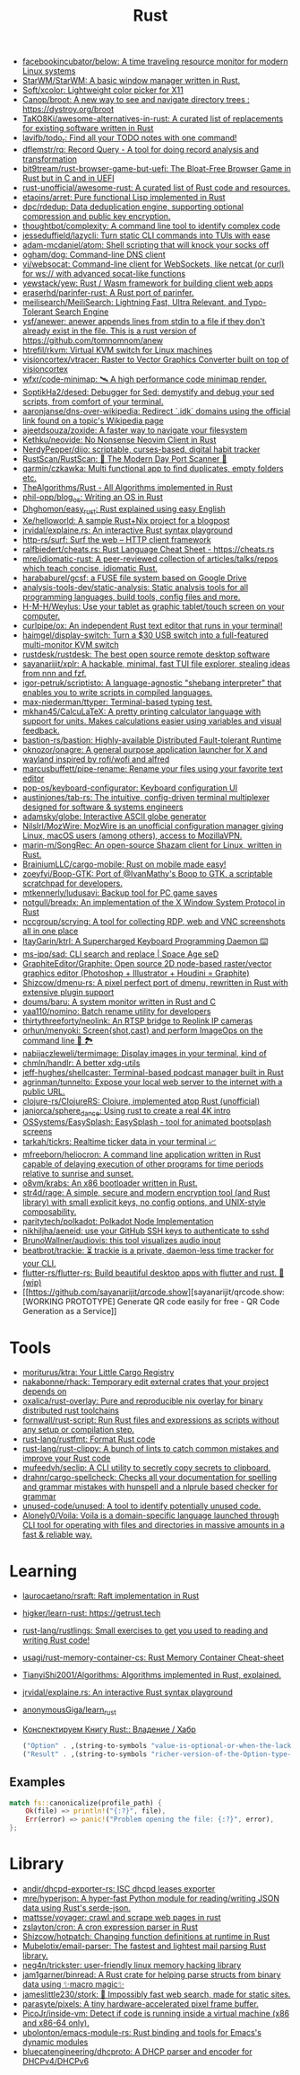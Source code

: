 #+title: Rust

- [[https://github.com/facebookincubator/below][facebookincubator/below: A time traveling resource monitor for modern Linux systems]]
- [[https://github.com/StarWM/StarWM][StarWM/StarWM: A basic window manager written in Rust.]]
- [[https://github.com/Soft/xcolor][Soft/xcolor: Lightweight color picker for X11]]
- [[https://github.com/Canop/broot][Canop/broot: A new way to see and navigate directory trees : https://dystroy.org/broot]]
- [[https://github.com/TaKO8Ki/awesome-alternatives-in-rust][TaKO8Ki/awesome-alternatives-in-rust: A curated list of replacements for existing software written in Rust]]
- [[https://github.com/lavifb/todo_r][lavifb/todo_r: Find all your TODO notes with one command!]]
- [[https://github.com/dflemstr/rq][dflemstr/rq: Record Query - A tool for doing record analysis and transformation]]
- [[https://github.com/bit9tream/rust-browser-game-but-uefi][bit9tream/rust-browser-game-but-uefi: The Bloat-Free Browser Game in Rust but in C and in UEFI]]
- [[https://github.com/rust-unofficial/awesome-rust][rust-unofficial/awesome-rust: A curated list of Rust code and resources.]]
- [[https://github.com/etaoins/arret][etaoins/arret: Pure functional Lisp implemented in Rust]]
- [[https://github.com/dpc/rdedup][dpc/rdedup: Data deduplication engine, supporting optional compression and public key encryption.]]
- [[https://github.com/thoughtbot/complexity][thoughtbot/complexity: A command line tool to identify complex code]]
- [[https://github.com/jesseduffield/lazycli][jesseduffield/lazycli: Turn static CLI commands into TUIs with ease]]
- [[https://github.com/adam-mcdaniel/atom][adam-mcdaniel/atom: Shell scripting that will knock your socks off]]
- [[https://github.com/ogham/dog/][ogham/dog: Command-line DNS client]]
- [[https://github.com/vi/websocat][vi/websocat: Command-line client for WebSockets, like netcat (or curl) for ws:// with advanced socat-like functions]]
- [[https://github.com/yewstack/yew][yewstack/yew: Rust / Wasm framework for building client web apps]]
- [[https://github.com/eraserhd/parinfer-rust][eraserhd/parinfer-rust: A Rust port of parinfer.]]
- [[https://github.com/meilisearch/MeiliSearch][meilisearch/MeiliSearch: Lightning Fast, Ultra Relevant, and Typo-Tolerant Search Engine]]
- [[https://github.com/ysf/anewer][ysf/anewer: anewer appends lines from stdin to a file if they don't already exist in the file. This is a rust version of https://github.com/tomnomnom/anew]]
- [[https://github.com/htrefil/rkvm][htrefil/rkvm: Virtual KVM switch for Linux machines]]
- [[https://github.com/visioncortex/vtracer][visioncortex/vtracer: Raster to Vector Graphics Converter built on top of visioncortex]]
- [[https://github.com/wfxr/code-minimap][wfxr/code-minimap: 🛰 A high performance code minimap render.]]
- [[https://github.com/SoptikHa2/desed][SoptikHa2/desed: Debugger for Sed: demystify and debug your sed scripts, from comfort of your terminal.]]
- [[https://github.com/aaronjanse/dns-over-wikipedia][aaronjanse/dns-over-wikipedia: Redirect `.idk` domains using the official link found on a topic's Wikipedia page]]
- [[https://github.com/ajeetdsouza/zoxide][ajeetdsouza/zoxide: A faster way to navigate your filesystem]]
- [[https://github.com/Kethku/neovide][Kethku/neovide: No Nonsense Neovim Client in Rust]]
- [[https://github.com/NerdyPepper/dijo][NerdyPepper/dijo: scriptable, curses-based, digital habit tracker]]
- [[https://github.com/RustScan/RustScan][RustScan/RustScan: 🤖 The Modern Day Port Scanner 🤖]]
- [[https://github.com/qarmin/czkawka][qarmin/czkawka: Multi functional app to find duplicates, empty folders etc.]]
- [[https://github.com/TheAlgorithms/Rust][TheAlgorithms/Rust - All Algorithms implemented in Rust]]
- [[https://github.com/phil-opp/blog_os][phil-opp/blog_os: Writing an OS in Rust]]
- [[https://github.com/Dhghomon/easy_rust][Dhghomon/easy_rust: Rust explained using easy English]]
- [[https://github.com/Xe/helloworld][Xe/helloworld: A sample Rust+Nix project for a blogpost]]
- [[https://github.com/jrvidal/explaine.rs][jrvidal/explaine.rs: An interactive Rust syntax playground]]
- [[https://github.com/http-rs/surf][http-rs/surf: Surf the web – HTTP client framework]]
- [[https://github.com/ralfbiedert/cheats.rs][ralfbiedert/cheats.rs: Rust Language Cheat Sheet - https://cheats.rs]]
- [[https://github.com/mre/idiomatic-rust][mre/idiomatic-rust: A peer-reviewed collection of articles/talks/repos which teach concise, idiomatic Rust.]]
- [[https://github.com/harababurel/gcsf][harababurel/gcsf: a FUSE file system based on Google Drive]]
- [[https://github.com/analysis-tools-dev/static-analysis][analysis-tools-dev/static-analysis: Static analysis tools for all programming languages, build tools, config files and more.]]
- [[https://github.com/H-M-H/Weylus][H-M-H/Weylus: Use your tablet as graphic tablet/touch screen on your computer.]]
- [[https://github.com/curlpipe/ox][curlpipe/ox: An independent Rust text editor that runs in your terminal!]]
- [[https://github.com/haimgel/display-switch][haimgel/display-switch: Turn a $30 USB switch into a full-featured multi-monitor KVM switch]]
- [[https://github.com/rustdesk/rustdesk][rustdesk/rustdesk: The best open source remote desktop software]]
- [[https://github.com/sayanarijit/xplr][sayanarijit/xplr: A hackable, minimal, fast TUI file explorer, stealing ideas from nnn and fzf.]]
- [[https://github.com/igor-petruk/scriptisto][igor-petruk/scriptisto: A language-agnostic "shebang interpreter" that enables you to write scripts in compiled languages.]]
- [[https://github.com/max-niederman/ttyper][max-niederman/ttyper: Terminal-based typing test.]]
- [[https://github.com/mkhan45/CalcuLaTeX][mkhan45/CalcuLaTeX: A pretty printing calculator language with support for units. Makes calculations easier using variables and visual feedback.]]
- [[https://github.com/bastion-rs/bastion][bastion-rs/bastion: Highly-available Distributed Fault-tolerant Runtime]]
- [[https://github.com/oknozor/onagre][oknozor/onagre: A general purpose application launcher for X and wayland inspired by rofi/wofi and alfred]]
- [[https://github.com/marcusbuffett/pipe-rename][marcusbuffett/pipe-rename: Rename your files using your favorite text editor]]
- [[https://github.com/pop-os/keyboard-configurator][pop-os/keyboard-configurator: Keyboard configuration UI]]
- [[https://github.com/austinjones/tab-rs][austinjones/tab-rs: The intuitive, config-driven terminal multiplexer designed for software & systems engineers]]
- [[https://github.com/adamsky/globe][adamsky/globe: Interactive ASCII globe generator]]
- [[https://github.com/NilsIrl/MozWire][NilsIrl/MozWire: MozWire is an unofficial configuration manager giving Linux, macOS users (among others), access to MozillaVPN.]]
- [[https://github.com/marin-m/SongRec][marin-m/SongRec: An open-source Shazam client for Linux, written in Rust.]]
- [[https://github.com/BrainiumLLC/cargo-mobile][BrainiumLLC/cargo-mobile: Rust on mobile made easy!]]
- [[https://github.com/zoeyfyi/Boop-GTK][zoeyfyi/Boop-GTK: Port of @IvanMathy's Boop to GTK, a scriptable scratchpad for developers.]]
- [[https://github.com/mtkennerly/ludusavi][mtkennerly/ludusavi: Backup tool for PC game saves]]
- [[https://github.com/notgull/breadx][notgull/breadx: An implementation of the X Window System Protocol in Rust]]
- [[https://github.com/nccgroup/scrying][nccgroup/scrying: A tool for collecting RDP, web and VNC screenshots all in one place]]
- [[https://github.com/ItayGarin/ktrl][ItayGarin/ktrl: A Supercharged Keyboard Programming Daemon ⌨️]]
- [[https://github.com/ms-jpq/sad][ms-jpq/sad: CLI search and replace | Space Age seD]]
- [[https://github.com/GraphiteEditor/Graphite][GraphiteEditor/Graphite: Open source 2D node-based raster/vector graphics editor (Photoshop + Illustrator + Houdini = Graphite)]]
- [[https://github.com/Shizcow/dmenu-rs][Shizcow/dmenu-rs: A pixel perfect port of dmenu, rewritten in Rust with extensive plugin support]]
- [[https://github.com/doums/baru][doums/baru: A system monitor written in Rust and C]]
- [[https://github.com/yaa110/nomino][yaa110/nomino: Batch rename utility for developers]]
- [[https://github.com/thirtythreeforty/neolink][thirtythreeforty/neolink: An RTSP bridge to Reolink IP cameras]]
- [[https://github.com/orhun/menyoki][orhun/menyoki: Screen{shot,cast} and perform ImageOps on the command line 🌱 🏞️]]
- [[https://github.com/nabijaczleweli/termimage][nabijaczleweli/termimage: Display images in your terminal, kind of]]
- [[https://github.com/chmln/handlr][chmln/handlr: A better xdg-utils]]
- [[https://github.com/jeff-hughes/shellcaster][jeff-hughes/shellcaster: Terminal-based podcast manager built in Rust]]
- [[https://github.com/agrinman/tunnelto][agrinman/tunnelto: Expose your local web server to the internet with a public URL.]]
- [[https://github.com/clojure-rs/ClojureRS][clojure-rs/ClojureRS: Clojure, implemented atop Rust (unofficial)]]
- [[https://github.com/janiorca/sphere_dance][janiorca/sphere_dance: Using rust to create a real 4K intro]]
- [[https://github.com/OSSystems/EasySplash][OSSystems/EasySplash: EasySplash - tool for animated bootsplash screens]]
- [[https://github.com/tarkah/tickrs][tarkah/tickrs: Realtime ticker data in your terminal 📈]]
- [[https://github.com/mfreeborn/heliocron][mfreeborn/heliocron: A command line application written in Rust capable of delaying execution of other programs for time periods relative to sunrise and sunset.]]
- [[https://github.com/o8vm/krabs][o8vm/krabs: An x86 bootloader written in Rust.]]
- [[https://github.com/str4d/rage][str4d/rage: A simple, secure and modern encryption tool (and Rust library) with small explicit keys, no config options, and UNIX-style composability.]]
- [[https://github.com/paritytech/polkadot/][paritytech/polkadot: Polkadot Node Implementation]]
- [[https://github.com/nikhiljha/aeneid][nikhiljha/aeneid: use your GitHub SSH keys to authenticate to sshd]]
- [[https://github.com/BrunoWallner/audiovis][BrunoWallner/audiovis: this tool visualizes audio input]]
- [[https://github.com/beatbrot/trackie][beatbrot/trackie: ⏳ trackie is a private, daemon-less time tracker for your CLI.]]
- [[https://github.com/flutter-rs/flutter-rs][flutter-rs/flutter-rs: Build beautiful desktop apps with flutter and rust. 🌠 (wip)]]
- [[https://github.com/sayanarijit/qrcode.show][sayanarijit/qrcode.show: [WORKING PROTOTYPE] Generate QR code easily for free - QR Code Generation as a Service]]

* Tools
- [[https://github.com/moriturus/ktra][moriturus/ktra: Your Little Cargo Registry]]
- [[https://github.com/nakabonne/rhack][nakabonne/rhack: Temporary edit external crates that your project depends on]]
- [[https://github.com/oxalica/rust-overlay][oxalica/rust-overlay: Pure and reproducible nix overlay for binary distributed rust toolchains]]
- [[https://github.com/fornwall/rust-script][fornwall/rust-script: Run Rust files and expressions as scripts without any setup or compilation step.]]
- [[https://github.com/rust-lang/rustfmt][rust-lang/rustfmt: Format Rust code]]
- [[https://github.com/rust-lang/rust-clippy][rust-lang/rust-clippy: A bunch of lints to catch common mistakes and improve your Rust code]]
- [[https://github.com/mufeedvh/seclip][mufeedvh/seclip: A CLI utility to secretly copy secrets to clipboard.]]
- [[https://github.com/drahnr/cargo-spellcheck][drahnr/cargo-spellcheck: Checks all your documentation for spelling and grammar mistakes with hunspell and a nlprule based checker for grammar]]
- [[https://github.com/unused-code/unused][unused-code/unused: A tool to identify potentially unused code.]]
- [[https://github.com/Alonely0/Voila][Alonely0/Voila: Voila is a domain-specific language launched through CLI tool for operating with files and directories in massive amounts in a fast & reliable way.]]

* Learning

- [[https://github.com/laurocaetano/rsraft][laurocaetano/rsraft: Raft implementation in Rust]]
- [[https://github.com/higker/learn-rust][higker/learn-rust: https://getrust.tech]]
- [[https://github.com/rust-lang/rustlings][rust-lang/rustlings: Small exercises to get you used to reading and writing Rust code!]]
- [[https://github.com/usagi/rust-memory-container-cs][usagi/rust-memory-container-cs: Rust Memory Container Cheat-sheet]]
- [[https://github.com/TianyiShi2001/Algorithms][TianyiShi2001/Algorithms: Algorithms implemented in Rust, explained.]]
- [[https://github.com/jrvidal/explaine.rs][jrvidal/explaine.rs: An interactive Rust syntax playground]]
- [[https://github.com/anonymousGiga/learn_rust][anonymousGiga/learn_rust]]
- [[https://habr.com/ru/post/566668/][Конспектируем Книгу Rust:: Владение / Хабр]]

  #+begin_src scheme
    ("Option" . ,(string-to-symbols "value-is-optional-or-when-the-lack-of-a-value-is-not-an-error-condition"))
    ("Result" . ,(string-to-symbols "richer-version-of-the-Option-type-that-describes-possible-error-instead-of-possible-absence"))
  #+end_src

** Examples

   #+begin_src rust
     match fs::canonicalize(profile_path) {
         Ok(file) => println!("{:?}", file),
         Err(error) => panic!("Problem opening the file: {:?}", error),
     };
   #+end_src
* Library
- [[https://github.com/andir/dhcpd-exporter-rs][andir/dhcpd-exporter-rs: ISC dhcpd leases exporter]]
- [[https://github.com/mre/hyperjson][mre/hyperjson: A hyper-fast Python module for reading/writing JSON data using Rust's serde-json.]]
- [[https://github.com/mattsse/voyager][mattsse/voyager: crawl and scrape web pages in rust]]
- [[https://github.com/zslayton/cron][zslayton/cron: A cron expression parser in Rust]]
- [[https://github.com/Shizcow/hotpatch][Shizcow/hotpatch: Changing function definitions at runtime in Rust]]
- [[https://github.com/Mubelotix/email-parser][Mubelotix/email-parser: The fastest and lightest mail parsing Rust library.]]
- [[https://github.com/neg4n/trickster][neg4n/trickster: user-friendly linux memory hacking library]]
- [[https://github.com/jam1garner/binread][jam1garner/binread: A Rust crate for helping parse structs from binary data using ✨macro magic✨]]
- [[https://github.com/jameslittle230/stork][jameslittle230/stork: 🔎 Impossibly fast web search, made for static sites.]]
- [[https://github.com/parasyte/pixels][parasyte/pixels: A tiny hardware-accelerated pixel frame buffer.]]
- [[https://github.com/PicoJr/inside-vm][PicoJr/inside-vm: Detect if code is running inside a virtual machine (x86 and x86-64 only).]]
- [[https://github.com/ubolonton/emacs-module-rs][ubolonton/emacs-module-rs: Rust binding and tools for Emacs's dynamic modules]]
- [[https://github.com/bluecatengineering/dhcproto][bluecatengineering/dhcproto: A DHCP parser and encoder for DHCPv4/DHCPv6]]
